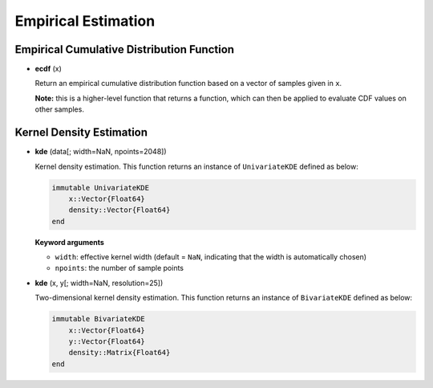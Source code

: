 Empirical Estimation
=====================

Empirical Cumulative Distribution Function
-------------------------------------------

- **ecdf** (x)

  Return an empirical cumulative distribution function based on a vector of samples given in ``x``. 

  **Note:** this is a higher-level function that returns a function, which can then be applied to evaluate CDF values on other samples.


Kernel Density Estimation
---------------------------

- **kde** (data[; width=NaN, npoints=2048]) 

  Kernel density estimation. This function returns an instance of ``UnivariateKDE`` defined as below:
  
  .. code-block:: julia

    immutable UnivariateKDE
        x::Vector{Float64}
        density::Vector{Float64}
    end

  **Keyword arguments**

  - ``width``: effective kernel width (default = ``NaN``, indicating that the width is automatically chosen)
  - ``npoints``: the number of sample points


- **kde** (x, y[; width=NaN, resolution=25])

  Two-dimensional kernel density estimation. This function returns an instance of ``BivariateKDE`` defined as below:
  
  .. code-block:: julia

    immutable BivariateKDE
        x::Vector{Float64}
        y::Vector{Float64}
        density::Matrix{Float64}
    end

